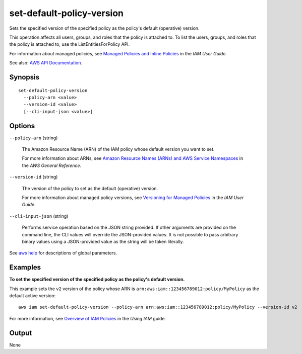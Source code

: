 .. _set-default-policy-version:

set-default-policy-version
==========================

Sets the specified version of the specified policy as the policy's default
(operative) version.

This operation affects all users, groups, and roles that the policy is attached
to. To list the users, groups, and roles that the policy is attached to, use the
ListEntitiesForPolicy API.

For information about managed policies, see `Managed Policies and Inline
Policies
<https://docs.aws.amazon.com/IAM/latest/UserGuide/policies-managed-vs-inline.html>`__
in the *IAM User Guide*.

See also: `AWS API Documentation
<https://docs.aws.amazon.com/goto/WebAPI/iam-2010-05-08/SetDefaultPolicyVersion>`_.

Synopsis
--------

::

  set-default-policy-version
    --policy-arn <value>
    --version-id <value>
    [--cli-input-json <value>]

Options
-------

``--policy-arn`` (string)

  The Amazon Resource Name (ARN) of the IAM policy whose default version you
  want to set.

  For more information about ARNs, see `Amazon Resource Names (ARNs) and AWS
  Service Namespaces
  <https://docs.aws.amazon.com/general/latest/gr/aws-arns-and-namespaces.html>`__
  in the *AWS General Reference*.

``--version-id`` (string)

  The version of the policy to set as the default (operative) version.

  For more information about managed policy versions, see `Versioning for
  Managed Policies
  <https://docs.aws.amazon.com/IAM/latest/UserGuide/policies-managed-versions.html>`__
  in the *IAM User Guide*.

``--cli-input-json`` (string)

  Performs service operation based on the JSON string provided. 
  If other arguments
  are provided on the command line, the CLI values will override the
  JSON-provided values. It is not possible to pass arbitrary binary values using
  a JSON-provided value as the string will be taken literally.

See `aws help <https://docs.aws.amazon.com/cli/latest/reference/index.html>`_ for descriptions of global parameters.

Examples
--------

**To set the specified version of the specified policy as the policy's default
version.**

This example sets the ``v2`` version of the policy whose ARN is
``arn:aws:iam::123456789012:policy/MyPolicy`` as the default active version::

  aws iam set-default-policy-version --policy-arn arn:aws:iam::123456789012:policy/MyPolicy --version-id v2

For more information, see `Overview of IAM Policies`_ in the *Using IAM* guide.

.. _`Overview of IAM Policies`: http://docs.aws.amazon.com/IAM/latest/UserGuide/policies_overview.html

Output
------

None

